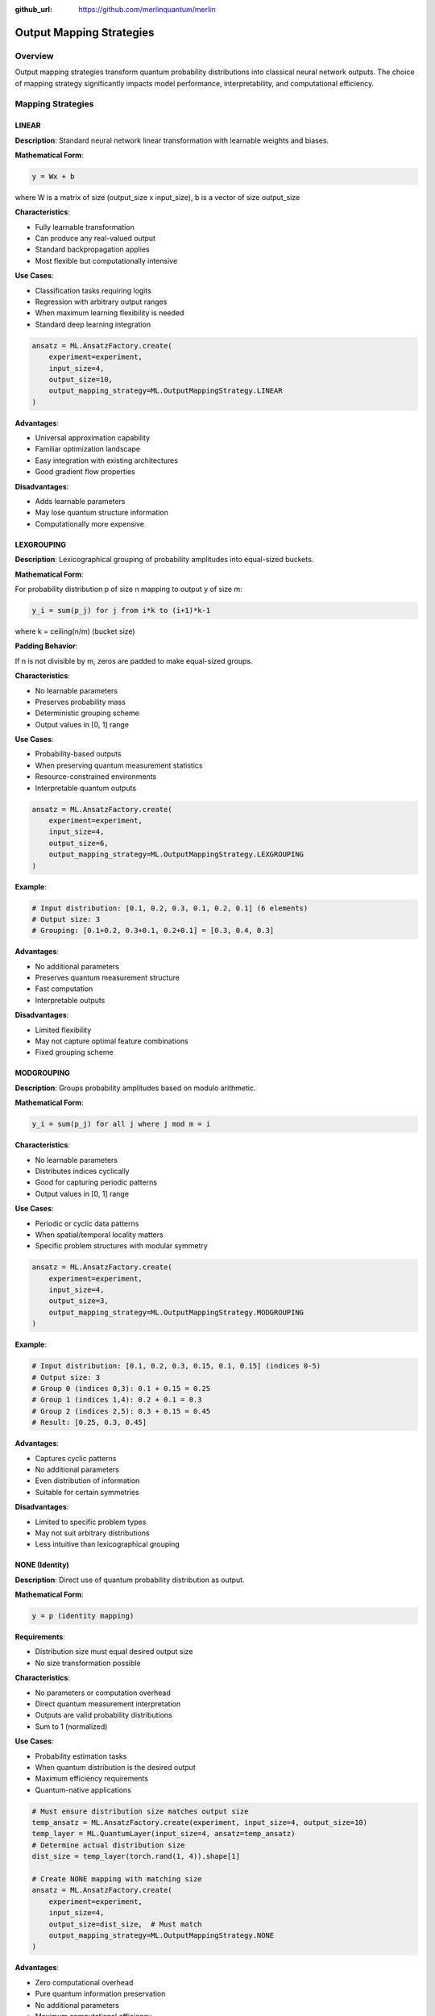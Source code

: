 :github_url: https://github.com/merlinquantum/merlin

=========================
Output Mapping Strategies
=========================

Overview
========

Output mapping strategies transform quantum probability distributions into classical neural network outputs. The choice of mapping strategy significantly impacts model performance, interpretability, and computational efficiency.

Mapping Strategies
==================

LINEAR
------

**Description**: Standard neural network linear transformation with learnable weights and biases.

**Mathematical Form**:

.. code-block:: text

    y = Wx + b

where W is a matrix of size (output_size x input_size), b is a vector of size output_size

**Characteristics**:

- Fully learnable transformation
- Can produce any real-valued output
- Standard backpropagation applies
- Most flexible but computationally intensive

**Use Cases**:

- Classification tasks requiring logits
- Regression with arbitrary output ranges
- When maximum learning flexibility is needed
- Standard deep learning integration

.. code-block:: python

    ansatz = ML.AnsatzFactory.create(
        experiment=experiment,
        input_size=4,
        output_size=10,
        output_mapping_strategy=ML.OutputMappingStrategy.LINEAR
    )

**Advantages**:

- Universal approximation capability
- Familiar optimization landscape
- Easy integration with existing architectures
- Good gradient flow properties

**Disadvantages**:

- Adds learnable parameters
- May lose quantum structure information
- Computationally more expensive

LEXGROUPING
-----------

**Description**: Lexicographical grouping of probability amplitudes into equal-sized buckets.

**Mathematical Form**:

For probability distribution p of size n mapping to output y of size m:

.. code-block:: text

    y_i = sum(p_j) for j from i*k to (i+1)*k-1

where k = ceiling(n/m) (bucket size)

**Padding Behavior**:

If n is not divisible by m, zeros are padded to make equal-sized groups.

**Characteristics**:

- No learnable parameters
- Preserves probability mass
- Deterministic grouping scheme
- Output values in [0, 1] range

**Use Cases**:

- Probability-based outputs
- When preserving quantum measurement statistics
- Resource-constrained environments
- Interpretable quantum outputs

.. code-block:: python

    ansatz = ML.AnsatzFactory.create(
        experiment=experiment,
        input_size=4,
        output_size=6,
        output_mapping_strategy=ML.OutputMappingStrategy.LEXGROUPING
    )

**Example**:

.. code-block:: python

    # Input distribution: [0.1, 0.2, 0.3, 0.1, 0.2, 0.1] (6 elements)
    # Output size: 3
    # Grouping: [0.1+0.2, 0.3+0.1, 0.2+0.1] = [0.3, 0.4, 0.3]

**Advantages**:

- No additional parameters
- Preserves quantum measurement structure
- Fast computation
- Interpretable outputs

**Disadvantages**:

- Limited flexibility
- May not capture optimal feature combinations
- Fixed grouping scheme

MODGROUPING
-----------

**Description**: Groups probability amplitudes based on modulo arithmetic.

**Mathematical Form**:

.. code-block:: text

    y_i = sum(p_j) for all j where j mod m = i

**Characteristics**:

- No learnable parameters
- Distributes indices cyclically
- Good for capturing periodic patterns
- Output values in [0, 1] range

**Use Cases**:

- Periodic or cyclic data patterns
- When spatial/temporal locality matters
- Specific problem structures with modular symmetry

.. code-block:: python

    ansatz = ML.AnsatzFactory.create(
        experiment=experiment,
        input_size=4,
        output_size=3,
        output_mapping_strategy=ML.OutputMappingStrategy.MODGROUPING
    )

**Example**:

.. code-block:: python

    # Input distribution: [0.1, 0.2, 0.3, 0.15, 0.1, 0.15] (indices 0-5)
    # Output size: 3
    # Group 0 (indices 0,3): 0.1 + 0.15 = 0.25
    # Group 1 (indices 1,4): 0.2 + 0.1 = 0.3
    # Group 2 (indices 2,5): 0.3 + 0.15 = 0.45
    # Result: [0.25, 0.3, 0.45]

**Advantages**:

- Captures cyclic patterns
- No additional parameters
- Even distribution of information
- Suitable for certain symmetries

**Disadvantages**:

- Limited to specific problem types
- May not suit arbitrary distributions
- Less intuitive than lexicographical grouping

NONE (Identity)
---------------

**Description**: Direct use of quantum probability distribution as output.

**Mathematical Form**:

.. code-block:: text

    y = p (identity mapping)

**Requirements**:

- Distribution size must equal desired output size
- No size transformation possible

**Characteristics**:

- No parameters or computation overhead
- Direct quantum measurement interpretation
- Outputs are valid probability distributions
- Sum to 1 (normalized)

**Use Cases**:

- Probability estimation tasks
- When quantum distribution is the desired output
- Maximum efficiency requirements
- Quantum-native applications

.. code-block:: python

    # Must ensure distribution size matches output size
    temp_ansatz = ML.AnsatzFactory.create(experiment, input_size=4, output_size=10)
    temp_layer = ML.QuantumLayer(input_size=4, ansatz=temp_ansatz)
    # Determine actual distribution size
    dist_size = temp_layer(torch.rand(1, 4)).shape[1]

    # Create NONE mapping with matching size
    ansatz = ML.AnsatzFactory.create(
        experiment=experiment,
        input_size=4,
        output_size=dist_size,  # Must match
        output_mapping_strategy=ML.OutputMappingStrategy.NONE
    )

**Advantages**:

- Zero computational overhead
- Pure quantum information preservation
- No additional parameters
- Maximum computational efficiency

**Disadvantages**:

- Rigid size constraints
- Limited output range [0,1]
- Sum constraint (sum of all y_i = 1)
- Not suitable for arbitrary outputs

Selection Guidelines
====================

Task-Based Recommendations
--------------------------

.. list-table::
   :header-rows: 1
   :widths: 25 25 25 25

   * - Task Type
     - Primary Choice
     - Alternative
     - Reasoning
   * - Classification
     - LINEAR
     - LEXGROUPING
     - Need logits/flexible outputs
   * - Regression
     - LINEAR
     - None
     - Require arbitrary output ranges
   * - Probability Estimation
     - NONE
     - LEXGROUPING
     - Want direct probabilities
   * - Structured Outputs
     - MODGROUPING
     - LEXGROUPING
     - Exploit pattern structure

Performance Considerations
--------------------------

.. list-table::
   :header-rows: 1
   :widths: 25 25 25 25

   * - Strategy
     - Parameter Cost
     - Computation Cost
     - Memory Usage
   * - LINEAR
     - O(input_size × output_size)
     - O(input_size × output_size)
     - High
   * - LEXGROUPING
     - 0
     - O(input_size)
     - Low
   * - MODGROUPING
     - 0
     - O(input_size)
     - Low
   * - NONE
     - 0
     - 0
     - Minimal

Size Compatibility
------------------

.. code-block:: python

    def check_mapping_compatibility(quantum_output_size, desired_output_size):
        """Check which mapping strategies are compatible."""

        compatible = []

        # LINEAR: Always compatible
        compatible.append('LINEAR')

        # LEXGROUPING: Always compatible (uses padding)
        compatible.append('LEXGROUPING')

        # MODGROUPING: Always compatible
        compatible.append('MODGROUPING')

        # NONE: Only if sizes match exactly
        if quantum_output_size == desired_output_size:
            compatible.append('NONE')

        return compatible

Advanced Usage Patterns
=======================

Dynamic Strategy Selection
--------------------------

.. code-block:: python

    class AdaptiveOutputLayer(nn.Module):
        def __init__(self, quantum_layer, strategies=['LINEAR', 'LEXGROUPING']):
            super().__init__()
            self.quantum_layer = quantum_layer
            self.strategies = strategies
            self.current_strategy = 0

            # Create multiple output mappings
            self.mappers = nn.ModuleDict()
            for strategy in strategies:
                if strategy == 'LINEAR':
                    self.mappers[strategy] = nn.Linear(dist_size, output_size)
                elif strategy == 'LEXGROUPING':
                    self.mappers[strategy] = ML.LexGroupingMapper(dist_size, output_size)
                # ... other strategies

        def forward(self, x):
            quantum_out = self.quantum_layer(x)
            strategy = self.strategies[self.current_strategy]
            return self.mappers[strategy](quantum_out)

        def switch_strategy(self, new_strategy_idx):
            self.current_strategy = new_strategy_idx

Ensemble Output Mapping
-----------------------

.. code-block:: python

    class EnsembleOutputMapping(nn.Module):
        def __init__(self, input_size, output_size):
            super().__init__()

            # Multiple mapping strategies
            self.linear = nn.Linear(input_size, output_size)
            self.lexgroup = ML.LexGroupingMapper(input_size, output_size)
            self.modgroup = ML.ModGroupingMapper(input_size, output_size)

            # Learnable combination weights
            self.combination_weights = nn.Parameter(torch.ones(3) / 3)

        def forward(self, quantum_distribution):
            # Apply all strategies
            linear_out = self.linear(quantum_distribution)
            lex_out = self.lexgroup(quantum_distribution)
            mod_out = self.modgroup(quantum_distribution)

            # Weighted combination
            weights = torch.softmax(self.combination_weights, dim=0)
            combined = (weights[0] * linear_out +
                       weights[1] * lex_out +
                       weights[2] * mod_out)

            return combined

Hierarchical Mapping
--------------------

.. code-block:: python

    class HierarchicalMapping(nn.Module):
        def __init__(self, input_size, intermediate_size, output_size):
            super().__init__()

            # First stage: Reduce dimensionality with grouping
            self.stage1 = ML.LexGroupingMapper(input_size, intermediate_size)

            # Second stage: Learn final transformation
            self.stage2 = nn.Linear(intermediate_size, output_size)

        def forward(self, quantum_distribution):
            intermediate = self.stage1(quantum_distribution)
            return self.stage2(intermediate)

Optimization Strategies
=======================

Gradient Flow Analysis
----------------------

Different mapping strategies affect gradient flow differently:

**LINEAR**:

- Full gradient backpropagation through learned weights
- May benefit from learning rate scheduling
- Standard optimization techniques apply

**LEXGROUPING/MODGROUPING**:

- Direct gradient flow through grouping operation
- Generally stable gradients
- May require careful quantum layer optimization

**NONE**:

- Direct gradients to quantum layer
- No intermediate transformation noise
- Depends entirely on quantum circuit optimization

Performance Tuning
------------------

.. code-block:: python

    def optimize_mapping_choice(model, val_loader, strategies):
        """Empirically determine best mapping strategy."""

        results = {}

        for strategy in strategies:
            # Create model variant with this strategy
            model_variant = create_model_with_strategy(strategy)

            # Evaluate performance
            val_loss = evaluate_model(model_variant, val_loader)
            train_time = measure_training_speed(model_variant)
            memory_usage = measure_memory_usage(model_variant)

            results[strategy] = {
                'val_loss': val_loss,
                'train_time': train_time,
                'memory_usage': memory_usage,
                'score': val_loss + 0.1 * train_time + 0.01 * memory_usage
            }

        # Return best strategy
        best_strategy = min(results.keys(), key=lambda k: results[k]['score'])
        return best_strategy, results

Integration with Classical Networks
===================================

Pre-quantum Processing
----------------------

.. code-block:: python

    class PreQuantumProcessor(nn.Module):
        def __init__(self, classical_size, quantum_size):
            super().__init__()
            self.processor = nn.Sequential(
                nn.Linear(classical_size, quantum_size * 2),
                nn.ReLU(),
                nn.Linear(quantum_size * 2, quantum_size),
                nn.Sigmoid()  # Normalize for quantum layer
            )

        def forward(self, x):
            return self.processor(x)

Post-quantum Processing
-----------------------

.. code-block:: python

    class PostQuantumProcessor(nn.Module):
        def __init__(self, quantum_size, final_size, mapping_strategy):
            super().__init__()

            # Quantum output mapping
            if mapping_strategy == 'LINEAR':
                self.mapper = nn.Linear(quantum_size, quantum_size // 2)
            elif mapping_strategy == 'LEXGROUPING':
                self.mapper = ML.LexGroupingMapper(quantum_size, quantum_size // 2)

            # Classical post-processing
            self.post_processor = nn.Sequential(
                nn.Linear(quantum_size // 2, final_size * 2),
                nn.ReLU(),
                nn.Dropout(0.1),
                nn.Linear(final_size * 2, final_size)
            )

        def forward(self, quantum_output):
            mapped = self.mapper(quantum_output)
            return self.post_processor(mapped)

Debugging Output Mappings
=========================

Diagnostic Tools
----------------

.. code-block:: python

    def diagnose_output_mapping(layer, test_input):
        """Diagnose output mapping behavior."""

        # Get quantum distribution
        with torch.no_grad():
            quantum_dist = layer.computation_process.compute(
                layer.prepare_parameters([test_input])
            )

        print(f"Quantum distribution shape: {quantum_dist.shape}")
        print(f"Distribution sum: {quantum_dist.sum():.6f}")
        print(f"Distribution range: [{quantum_dist.min():.6f}, {quantum_dist.max():.6f}]")

        # Test mapping
        final_output = layer.output_mapping(quantum_dist)
        print(f"Final output shape: {final_output.shape}")
        print(f"Output range: [{final_output.min():.6f}, {final_output.max():.6f}]")

        # Check gradients
        loss = final_output.sum()
        loss.backward()

        if hasattr(layer.output_mapping, 'weight'):
            if layer.output_mapping.weight.grad is not None:
                grad_norm = layer.output_mapping.weight.grad.norm()
                print(f"Output mapping gradient norm: {grad_norm:.6f}")